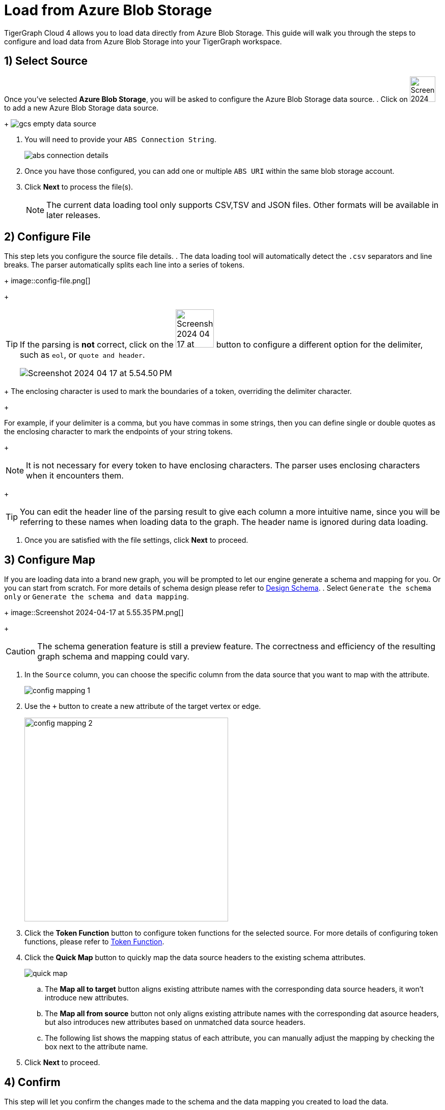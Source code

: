 = Load from Azure Blob Storage
:experimental:

TigerGraph Cloud 4 allows you to load data directly from Azure Blob Storage. This guide will walk you through the steps to configure and load data from Azure Blob Storage into your TigerGraph workspace.

== 1) Select Source

Once you’ve selected btn:[Azure Blob Storage], you will be asked to configure the Azure Blob Storage data source.
. Click on image:Screenshot 2024-04-17 at 9.36.58 PM.png[width=50] to add a new Azure Blob Storage data source.
+
image:gcs-empty-data-source.png[]

. You will need to provide your `ABS Connection String`.
+
image:abs-connection-details.png[]
. Once you have those configured, you can add one or multiple `ABS URI` within the same blob storage account.

. Click btn:[ Next ] to process the file(s).
+
[NOTE]
====
The current data loading tool only supports CSV,TSV and JSON files. Other formats will be available in later releases.
====

== 2) Configure File
This step lets you configure the source file details.
. The data loading tool will automatically detect the `.csv` separators and line breaks.
The parser automatically splits each line into a series of tokens.
+
image::config-file.png[]
+
[TIP]
====
If the parsing is *not* correct, click on the image:Screenshot 2024-04-17 at 5.54.17 PM.png[width=75]
button to configure a different option for the delimiter, such as `eol`, or `quote and header`.

image:Screenshot 2024-04-17 at 5.54.50 PM.png[]
====
+
The enclosing character is used to mark the boundaries of a token, overriding the delimiter character.
+
====
For example, if your delimiter is a comma, but you have commas in some strings, then you can define single or double quotes as the enclosing character to mark the endpoints of your string tokens.
====
+
[NOTE]
====
It is not necessary for every token to have enclosing characters. The parser uses enclosing characters when it encounters them.
====
+
[TIP]
====
You can edit the header line of the parsing result to give each column a more intuitive name, since you will be referring to these names when loading data to the graph.
The header name is ignored during data loading.
====

. Once you are satisfied with the file settings, click btn:[ Next ] to proceed.

== 3) Configure Map

If you are loading data into a brand new graph, you will be prompted to let our engine generate a schema and mapping for you. Or you can start from scratch. For more details of schema design please refer to xref:cloud4:graph-development:design-schema/index.adoc[Design Schema].
. Select `Generate the schema only` or `Generate the schema and data mapping`.
+
image::Screenshot 2024-04-17 at 5.55.35 PM.png[]
+
[CAUTION]
====
The schema generation feature is still a preview feature. The correctness and efficiency of the resulting graph schema and mapping could vary.
====

. In the `Source` column, you can choose the specific column from the data source that you want to map with the attribute.
+
image::config-mapping-1.png[]
+
. Use the `+` button to create a new attribute of the target vertex or edge.
+
image::config-mapping-2.png[width=400]

. Click the btn:[Token Function] button to configure token functions for the selected source. For more details of configuring token functions, please refer to xref:cloud4:graph-development:load-data/token-function.adoc[Token Function].

. Click the btn:[Quick Map] button to quickly map the data source headers to the existing schema attributes.
+
image::quick-map.png[]
+
    .. The btn:[Map all to target] button aligns existing attribute names with the corresponding data source headers, it won't introduce new attributes.
    .. The btn:[Map all from source] button not only aligns existing attribute names with the corresponding dat asource headers, but also introduces new attributes based on unmatched data source headers.
    .. The following list shows the mapping status of each attribute, you can manually adjust the mapping by checking the box next to the attribute name.

. Click btn:[Next] to proceed.

== 4) Confirm

.This step will let you confirm the changes made to the schema and the data mapping you created to load the data.
. Simply review the `Schema to be changed` and `Data to be loaded` lists.
+
image::confirm.png[]
+
[CAUTION]
====
Please be aware that some schema changes will result in unintentional deletion of the data. Please carefully review the warning message before confirming the loading.
====
. Click on the btn:[Confirm] button to run the loading jobs and monitor their `Status`.
+
image::Screenshot 2024-04-17 at 5.59.16 PM.png[]

== Next Steps

Next, learn how to use xref:cloud4:graph-development:design-schema/index.adoc[Design Schema], xref:cloud4:graph-development:gsql-editor/index.adoc[GSQL Editor] and xref:cloud4:graph-development:explore-graph/index.adoc[Explore Graph] in TigerGraph Cloud 4.

Or return to the xref:cloud4:overview:index.adoc[Overview] page for a different topic.


